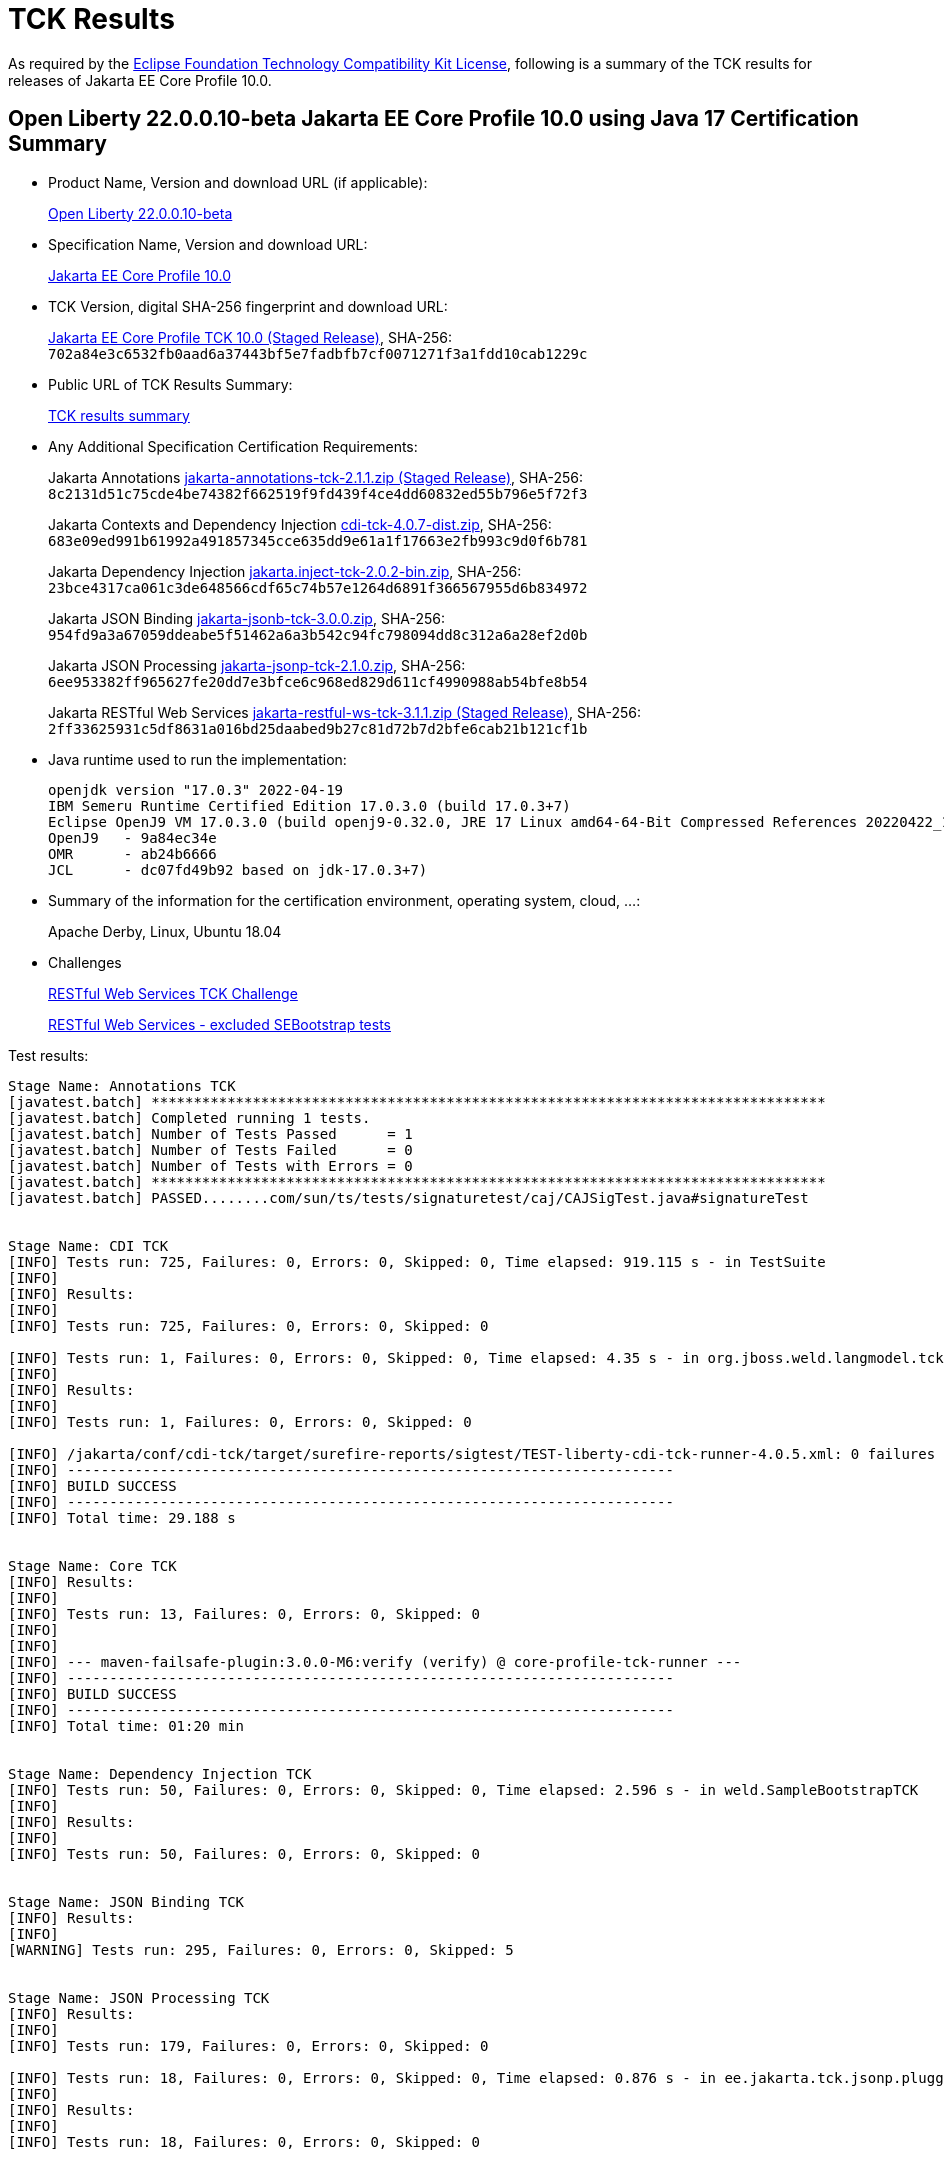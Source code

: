 :page-layout: certification
= TCK Results

As required by the https://www.eclipse.org/legal/tck.php[Eclipse Foundation Technology Compatibility Kit License], following is a summary of the TCK results for releases of Jakarta EE Core Profile 10.0.

== Open Liberty 22.0.0.10-beta Jakarta EE Core Profile 10.0 using Java 17 Certification Summary

* Product Name, Version and download URL (if applicable):
+
https://public.dhe.ibm.com/ibmdl/export/pub/software/openliberty/runtime/beta/22.0.0.10-beta/openliberty-22.0.0.10-beta.zip[Open Liberty 22.0.0.10-beta]

* Specification Name, Version and download URL:
+
https://jakarta.ee/specifications/coreprofile/10[Jakarta EE Core Profile 10.0]

* TCK Version, digital SHA-256 fingerprint and download URL:
+
https://download.eclipse.org/ee4j/jakartaee-tck/jakartaee10/staged/eftl/jakarta-core-profile-tck-10.0.0.zip[Jakarta EE Core Profile TCK 10.0 (Staged Release)],
SHA-256: `702a84e3c6532fb0aad6a37443bf5e7fadbfb7cf0071271f3a1fdd10cab1229c`

* Public URL of TCK Results Summary:
+
link:21.0.0.10-beta-Java17-TCKResults.html[TCK results summary]

* Any Additional Specification Certification Requirements:
+
Jakarta Annotations
https://download.eclipse.org/ee4j/jakartaee-tck/jakartaee10/staged/eftl/jakarta-annotations-tck-2.1.1.zip[jakarta-annotations-tck-2.1.1.zip (Staged Release)], SHA-256:
  `8c2131d51c75cde4be74382f662519f9fd439f4ce4dd60832ed55b796e5f72f3`
+
Jakarta Contexts and Dependency Injection
https://download.eclipse.org/ee4j/cdi/4.0/cdi-tck-4.0.7-dist.zip[cdi-tck-4.0.7-dist.zip], SHA-256:
  `683e09ed991b61992a491857345cce635dd9e61a1f17663e2fb993c9d0f6b781`
+
Jakarta Dependency Injection
https://download.eclipse.org/ee4j/cdi/inject/2.0/jakarta.inject-tck-2.0.2-bin.zip[jakarta.inject-tck-2.0.2-bin.zip], SHA-256:
  `23bce4317ca061c3de648566cdf65c74b57e1264d6891f366567955d6b834972`
+
Jakarta JSON Binding
https://download.eclipse.org/ee4j/jakartaee-tck/jakartaee10/promoted/eftl/jakarta-jsonb-tck-3.0.0.zip[jakarta-jsonb-tck-3.0.0.zip], SHA-256:
  `954fd9a3a67059ddeabe5f51462a6a3b542c94fc798094dd8c312a6a28ef2d0b`
+
Jakarta JSON Processing
https://download.eclipse.org/ee4j/jakartaee-tck/jakartaee10/promoted/eftl/jakarta-jsonp-tck-2.1.0.zip[jakarta-jsonp-tck-2.1.0.zip], SHA-256:
  `6ee953382ff965627fe20dd7e3bfce6c968ed829d611cf4990988ab54bfe8b54`
+
Jakarta RESTful Web Services
https://download.eclipse.org/ee4j/jakartaee-tck/jakartaee10/staged/eftl/jakarta-restful-ws-tck-3.1.1.zip[jakarta-restful-ws-tck-3.1.1.zip (Staged Release)], SHA-256:
  `2ff33625931c5df8631a016bd25daabed9b27c81d72b7d2bfe6cab21b121cf1b`


* Java runtime used to run the implementation:
+
----
openjdk version "17.0.3" 2022-04-19
IBM Semeru Runtime Certified Edition 17.0.3.0 (build 17.0.3+7)
Eclipse OpenJ9 VM 17.0.3.0 (build openj9-0.32.0, JRE 17 Linux amd64-64-Bit Compressed References 20220422_184 (JIT enabled, AOT enabled)
OpenJ9   - 9a84ec34e
OMR      - ab24b6666
JCL      - dc07fd49b92 based on jdk-17.0.3+7)
----

* Summary of the information for the certification environment, operating system, cloud, ...:
+
Apache Derby, Linux, Ubuntu 18.04

* Challenges
+
https://github.com/jakartaee/rest/issues/1126[RESTful Web Services TCK Challenge]
+
https://github.com/jakartaee/rest/issues/1128[RESTful Web Services - excluded SEBootstrap tests]


Test results:

----
Stage Name: Annotations TCK
[javatest.batch] ********************************************************************************
[javatest.batch] Completed running 1 tests.
[javatest.batch] Number of Tests Passed      = 1
[javatest.batch] Number of Tests Failed      = 0
[javatest.batch] Number of Tests with Errors = 0
[javatest.batch] ********************************************************************************
[javatest.batch] PASSED........com/sun/ts/tests/signaturetest/caj/CAJSigTest.java#signatureTest


Stage Name: CDI TCK
[INFO] Tests run: 725, Failures: 0, Errors: 0, Skipped: 0, Time elapsed: 919.115 s - in TestSuite
[INFO] 
[INFO] Results:
[INFO] 
[INFO] Tests run: 725, Failures: 0, Errors: 0, Skipped: 0

[INFO] Tests run: 1, Failures: 0, Errors: 0, Skipped: 0, Time elapsed: 4.35 s - in org.jboss.weld.langmodel.tck.LangModelTckTest
[INFO] 
[INFO] Results:
[INFO] 
[INFO] Tests run: 1, Failures: 0, Errors: 0, Skipped: 0

[INFO] /jakarta/conf/cdi-tck/target/surefire-reports/sigtest/TEST-liberty-cdi-tck-runner-4.0.5.xml: 0 failures in /jakarta/conf/cdi-tck/target/api-signature/cdi-api-jdk11.sig
[INFO] ------------------------------------------------------------------------
[INFO] BUILD SUCCESS
[INFO] ------------------------------------------------------------------------
[INFO] Total time: 29.188 s


Stage Name: Core TCK
[INFO] Results:
[INFO] 
[INFO] Tests run: 13, Failures: 0, Errors: 0, Skipped: 0
[INFO] 
[INFO] 
[INFO] --- maven-failsafe-plugin:3.0.0-M6:verify (verify) @ core-profile-tck-runner ---
[INFO] ------------------------------------------------------------------------
[INFO] BUILD SUCCESS
[INFO] ------------------------------------------------------------------------
[INFO] Total time: 01:20 min


Stage Name: Dependency Injection TCK
[INFO] Tests run: 50, Failures: 0, Errors: 0, Skipped: 0, Time elapsed: 2.596 s - in weld.SampleBootstrapTCK
[INFO] 
[INFO] Results:
[INFO] 
[INFO] Tests run: 50, Failures: 0, Errors: 0, Skipped: 0


Stage Name: JSON Binding TCK
[INFO] Results:
[INFO] 
[WARNING] Tests run: 295, Failures: 0, Errors: 0, Skipped: 5


Stage Name: JSON Processing TCK
[INFO] Results:
[INFO] 
[INFO] Tests run: 179, Failures: 0, Errors: 0, Skipped: 0

[INFO] Tests run: 18, Failures: 0, Errors: 0, Skipped: 0, Time elapsed: 0.876 s - in ee.jakarta.tck.jsonp.pluggability.jsonprovidertests.ClientTests
[INFO] 
[INFO] Results:
[INFO] 
[INFO] Tests run: 18, Failures: 0, Errors: 0, Skipped: 0


Stage Name: RESTful Web Services TCK
[INFO] Results:
[INFO] 
[ERROR] Failures: 
[ERROR]   ClientExceptionsIT.shouldThrowMostSpecificWebApplicationException:93 
Expected: jakarta.ws.rs.RedirectionException but: was jakarta.ws.rs.InternalServerErrorException
     but: was <ee.jakarta.tck.ws.rs.spec.client.exceptions.ClientExceptionsIT$$Lambda$624/0x0000000079e60588@7036897d>
[ERROR] Errors: 
[ERROR]   JsonbContextProviderIT.shouldUseApplicationProvidedJsonbInstance:106 » InternalServerError HTTP 500 Internal Server Error
[INFO] 
[ERROR] Tests run: 2647, Failures: 1, Errors: 1, Skipped: 59
----
